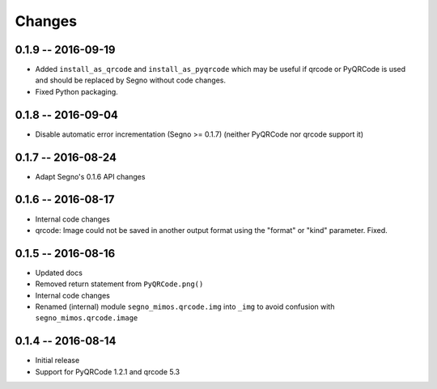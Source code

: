 Changes
=======

0.1.9 -- 2016-09-19
-------------------
* Added ``install_as_qrcode`` and ``install_as_pyqrcode`` which may be useful
  if qrcode or PyQRCode is used and should be replaced by Segno without code
  changes.
* Fixed Python packaging.


0.1.8 -- 2016-09-04
-------------------
* Disable automatic error incrementation (Segno >= 0.1.7) (neither PyQRCode
  nor qrcode support it)


0.1.7 -- 2016-08-24
-------------------
* Adapt Segno's 0.1.6 API changes


0.1.6 -- 2016-08-17
-------------------
* Internal code changes
* qrcode: Image could not be saved in another output format using the
  "format" or "kind" parameter. Fixed.


0.1.5 -- 2016-08-16
-------------------
* Updated docs
* Removed return statement from ``PyQRCode.png()``
* Internal code changes
* Renamed (internal) module ``segno_mimos.qrcode.img`` into ``_img`` to avoid
  confusion with ``segno_mimos.qrcode.image``


0.1.4 -- 2016-08-14
-------------------
* Initial release
* Support for PyQRCode 1.2.1 and qrcode 5.3
